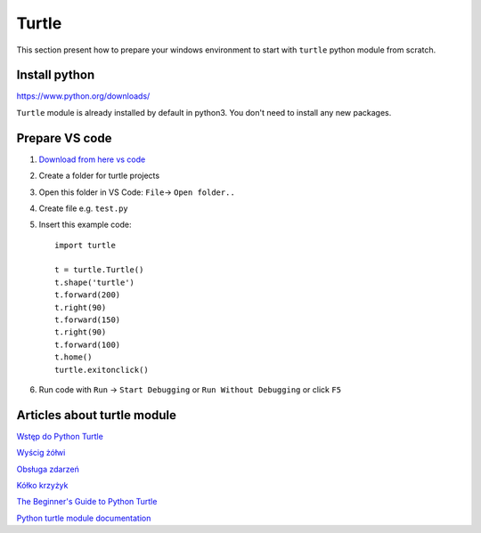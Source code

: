 Turtle
======

This section present how to prepare your windows environment to start with ``turtle`` python module from scratch.


Install python
~~~~~~~~~~~~~~

https://www.python.org/downloads/

``Turtle`` module is already installed by default in python3. You don't need to install any new packages.

Prepare VS code
~~~~~~~~~~~~~~~

1. `Download from here vs code <https://code.visualstudio.com/download>`_ 
2. Create a folder for turtle projects
3. Open this folder in VS Code: ``File``-> ``Open folder..``
4. Create file e.g. ``test.py``
5. Insert this example code::

    import turtle

    t = turtle.Turtle()
    t.shape('turtle')
    t.forward(200)
    t.right(90)
    t.forward(150)
    t.right(90)
    t.forward(100)
    t.home()
    turtle.exitonclick()

6. Run code with ``Run`` -> ``Start Debugging`` or ``Run Without Debugging`` or click ``F5``

Articles about turtle module
~~~~~~~~~~~~~~~~~~~~~~~~~~~~

`Wstęp do Python Turtle <https://analityk.edu.pl/python-turtle-grafika-zolwia/>`_ 

`Wyścig żółwi <http://analityk.edu.pl/python-turtle-wyscig-zolwi/>`_ 

`Obsługa zdarzeń <http://analityk.edu.pl/python-turtle-obsluga-zdarzen/>`_ 

`Kółko krzyżyk <http://analityk.edu.pl/tic-tac-toe-czyli-kolko-i-krzyzyk-w-python-turtle/>`_

`The Beginner's Guide to Python Turtle <https://realpython.com/beginners-guide-python-turtle/>`_ 

`Python turtle module documentation <https://docs.python.org/3/library/turtle.html>`_ 